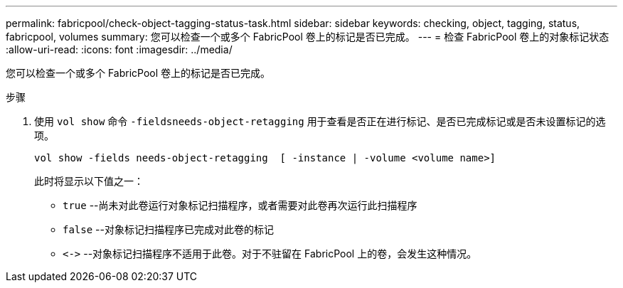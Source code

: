 ---
permalink: fabricpool/check-object-tagging-status-task.html 
sidebar: sidebar 
keywords: checking, object, tagging, status, fabricpool, volumes 
summary: 您可以检查一个或多个 FabricPool 卷上的标记是否已完成。 
---
= 检查 FabricPool 卷上的对象标记状态
:allow-uri-read: 
:icons: font
:imagesdir: ../media/


[role="lead"]
您可以检查一个或多个 FabricPool 卷上的标记是否已完成。

.步骤
. 使用 `vol show` 命令 `-fieldsneeds-object-retagging` 用于查看是否正在进行标记、是否已完成标记或是否未设置标记的选项。
+
[listing]
----
vol show -fields needs-object-retagging  [ -instance | -volume <volume name>]
----
+
此时将显示以下值之一：

+
** `true` --尚未对此卷运行对象标记扫描程序，或者需要对此卷再次运行此扫描程序
** `false` --对象标记扫描程序已完成对此卷的标记
** `+<->+` --对象标记扫描程序不适用于此卷。对于不驻留在 FabricPool 上的卷，会发生这种情况。



